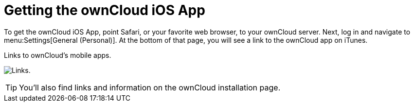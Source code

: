 = Getting the ownCloud iOS App
:toc: right
:keywords: ownCloud, download, install, iOS, iPhone, iPad
:description: This guide steps you through how to install the ownCloud iOS app for iPhone and iPad.

To get the ownCloud iOS App, point Safari, or your favorite web browser, to your ownCloud server.
Next, log in and navigate to menu:Settings[General (Personal)].
At the bottom of that page, you will see a link to the ownCloud app on iTunes.

.Links to ownCloud's mobile apps.
image:owncloud-server-mobile-apps.png[Links.]

TIP: You'll also find links and information on the ownCloud installation page.
